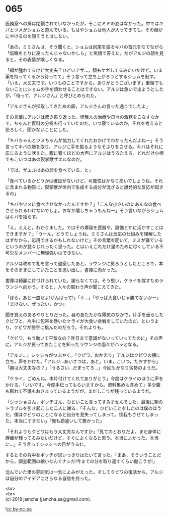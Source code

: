 #+OPTIONS: toc:nil
#+OPTIONS: \n:t

* 065

  医務室への扉は閉鎖されていなかったが，そこにミミの姿はなかった。中ではキバとツメがショムと遊んでいる。もはやショムは他人が入ってきても，その顔がにやけるのを隠そうとはしない。

  「あの，ミミさんは」そう聞くと，ショムは尻尾を振るキバの首元をなでながら「仮眠をとりに戻ったんじゃないかしら」と笑顔で答えた。だがアルジの顔を見ると，その表情が険しくなる。

  「頬が腫れてるけど大丈夫？ひどいアザ…，額もケガしてるみたいだけど。いま薬を持ってくるから待ってて」そう言って立ち上がろうとするショムを制す。「いえ，大丈夫です。いつものことですから。ありがとうございます」重傷でもないことにショムの手を煩わせることはできない。アルジは急いで出ようとしたが，「待って，アルジさん」と呼びとめられた。

  「アルジさんが採取してきたあの卵，アルジさんの言った通りでしたよ」

  その言葉にアルジは驚き振り返った。怪我人の治療や日々の激務をこなすなかで，ちゃんと資料の分析も行っていたのだ。いつ寝ているのか，それを考えると恐ろしく，聞かないことにした。

  「キバちゃんとツメちゃんが協力してくれたおかげでわかったんだよねー」そう言ってキバの腕を取り，アルジに手を振るようなそぶりをさせる。キバはそれに応じるように吠えた。腹に響くほどの大声にアルジはうろたえる。どれだけ小柄でもこいつはあの裂掌獣ザエルなのだ。

  「では，ザエルはあの卵を食べている，と」

  「食べているかどうかは確証がないけど，可能性はかなり高いでしょうね。それに含まれる物質に，裂掌獣が体内で生成する成分が混ざると爆発的な反応が起きるの」

  「キバやツメに食べさせなかったんですか？」「こんな小さいのにあんなの食べさせられるわけないでしょ。おなか壊しちゃうもんねー」そう言いながらショムはキバを揺らす。

  「え，ええと，わかりました。ではその爆発を武器や，設備とかに活かすことはできますか？」「うーん，どうでしょうね。ミミさんは反応の仕組みを理解したはずだから，応用できるかもしれないけど」その言葉を聞いて，ミミが寝ているというのが益々じれったく思った。とはいえこれだけ里のために尽くしている不可欠なメンバーに無理強いはできない。

  アルジは改めて礼を言って退室したあと，ラウンジに戻ろうとしたところで，本をそのままにしていたことを思い出し，書庫に向かった。

  書庫は綺麗に片づけられていた。謝らなくては。そう思い，ケライを探すためラウンジへ向かう。すると，人々の賑わう声が聞こえてきた。

  「ほら，あと一皿だよ!がんばって!」「ぐ…」「やっぱ大食いじゃ勝てないかー」「まけない。ぜったい，かつ」

  聞き覚えのあるやりとりだった。昼のあたたかな陽気のなかで，片手を垂らしたクビワと，片手に包帯を巻いたケライが大食い合戦をしていたのだ。というより，クビワが勝手に挑んだのだろう。それよりも，

  「クビワ，もう動いて平気なの？昨日まで意識がないっていってたのに」その声に，アルジが戻ってきたことを知ったラウンジの面々がハッとなる。

  「アルジ…」シッショがつぶやく。「クビワ。おかえり」アルジはクビワの横に立ち，声をかけた。「アルジ…あいさつは，あと。いま，こいつ，たおすから」「腕は大丈夫なの？」「うるさい…だまってろ…」今回もかなり劣勢のようだ。

  「ケライ，ごめんね。本片付けてくれてありがとう」今度はケライのほうに声をかける。「いいです。今度手伝ってもらいますから。資料集めも含めて」多少腹も膨れて不満もおさまっているようだが，まだしこりが残っているようだ。

  「シッショさん，ボッチさん，ひどいこと言ってすみませんでした」最後に朝のトラブルを引き起こした二人に謝る。「そんな，ひどいことをしたのは僕のほうだ。僕はクビワのことになると自分を見失ってしまって。怪我もさせてしまった。本当にすまない」「俺も勘違いして悪かった」

  「それよりもクビワはもう大丈夫なんですか」「見てのとおりだよ。まだ身体に麻痺が残ってるみたいだけど，すぐによくなると思う。本当によかった。本当に…」そう言ってシッショの目がうるむ。

  するとその背中をボッチが思いっきりはたいて言った。「まあ，そういうことだから，調査範囲の縮小なんてナシだ!今までの分を取り返すくらい働こうぜ!」

  沈んでいた里の雰囲気は一気によみがえった。そしてクビワの復活から，アルジは自分のアイデアにさらなる自信を持った。

  <br>
  <br>
  (c) 2018 jamcha (jamcha.aa@gmail.com).

  ![[http://i.creativecommons.org/l/by-nc-sa/4.0/88x31.png][cc by-nc-sa]]
